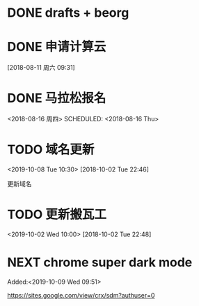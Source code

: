 #+FILETAGS: REFILE
* DONE drafts + beorg
SCHEDULED: <2018-08-02 Thu>
* DONE 申请计算云
SCHEDULED: <2018-08-13 周一>
[2018-08-11 周六 09:31]
* DONE 马拉松报名
<2018-08-16 周四>
SCHEDULED: <2018-08-16 Thu>
* TODO 域名更新
<2019-10-08 Tue 10:30>
[2018-10-02 Tue 22:46]

更新域名

* TODO 更新搬瓦工
<2019-10-02 Wed 10:00>
[2018-10-02 Tue 22:48]

* NEXT chrome super dark mode
:LOGBOOK:
CLOCK: [2019-10-09 Wed 09:52]
CLOCK: [2019-10-09 Wed 09:51]--[2019-10-09 Wed 09:52] =>  0:01
:END:
 Added:<2019-10-09 Wed 09:51>

https://sites.google.com/view/crx/sdm?authuser=0
